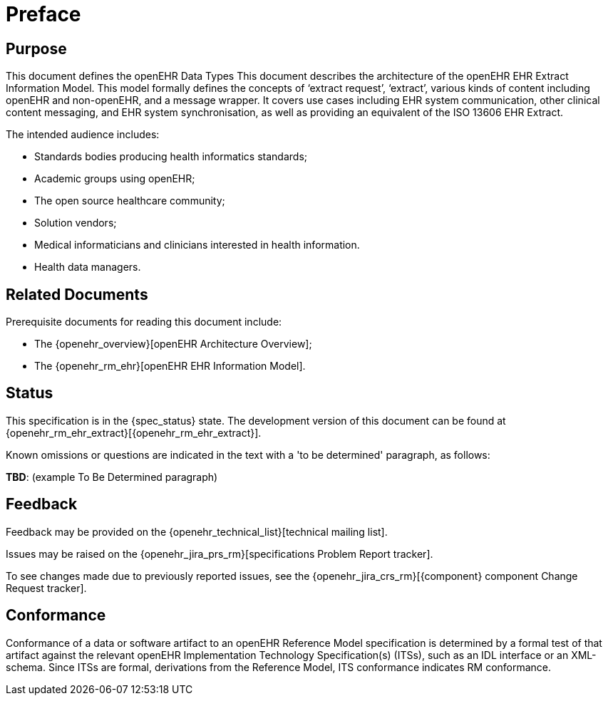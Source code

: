 = Preface

== Purpose

This document defines the openEHR Data Types This document describes the architecture of the openEHR EHR Extract Information Model. This model formally defines the concepts of ‘extract request’, ‘extract’, various kinds of content including openEHR and non-openEHR, and a message wrapper. It covers use cases including EHR system communication, other clinical content messaging, and EHR system synchronisation, as well as providing an equivalent of the ISO 13606 EHR Extract.

The intended audience includes:

* Standards bodies producing health informatics standards;
* Academic groups using openEHR;
* The open source healthcare community;
* Solution vendors;
* Medical informaticians and clinicians interested in health information.
* Health data managers.

== Related Documents

Prerequisite documents for reading this document include:

* The {openehr_overview}[openEHR Architecture Overview];
* The {openehr_rm_ehr}[openEHR EHR Information Model].

== Status

This specification is in the {spec_status} state. The development version of this document can be found at {openehr_rm_ehr_extract}[{openehr_rm_ehr_extract}].

Known omissions or questions are indicated in the text with a 'to be determined' paragraph, as follows:
[.tbd]
*TBD*: (example To Be Determined paragraph)

== Feedback

Feedback may be provided on the {openehr_technical_list}[technical mailing list].

Issues may be raised on the {openehr_jira_prs_rm}[specifications Problem Report tracker].

To see changes made due to previously reported issues, see the {openehr_jira_crs_rm}[{component} component Change Request tracker].

== Conformance

Conformance of a data or software artifact to an openEHR Reference Model specification is determined by a formal test of that artifact against the relevant openEHR Implementation Technology Specification(s) (ITSs), such as an IDL interface or an XML-schema. Since ITSs are formal, derivations from the Reference Model, ITS conformance indicates RM conformance.

